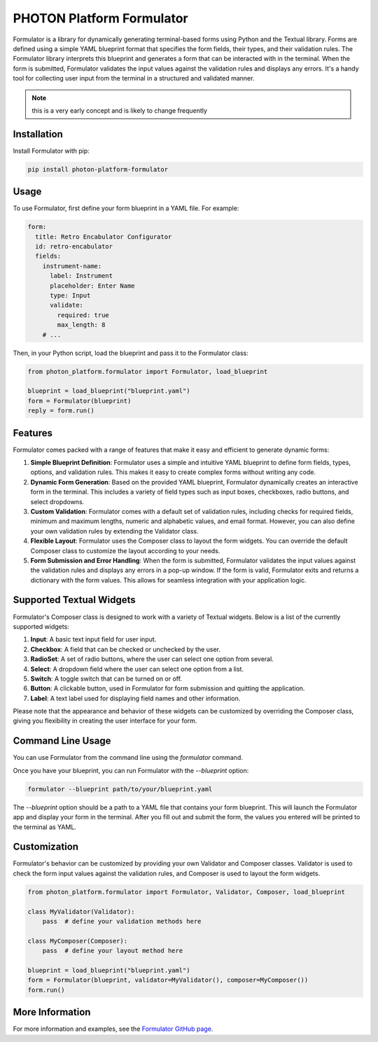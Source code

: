 ==========================
PHOTON Platform Formulator
==========================

Formulator is a library for dynamically generating terminal-based forms using
Python and the Textual library. Forms are defined using a simple YAML blueprint
format that specifies the form fields, their types, and their validation rules.
The Formulator library interprets this blueprint and generates a form that can
be interacted with in the terminal. When the form is submitted, Formulator
validates the input values against the validation rules and displays any
errors. It's a handy tool for collecting user input from the terminal in a
structured and validated manner.

.. note::
   this is a very early concept and is likely to change frequently

Installation
============
Install Formulator with pip:

.. code-block:: bash

    pip install photon-platform-formulator


Usage
=====
To use Formulator, first define your form blueprint in a YAML file. For example:

.. code-block:: yaml

    form:
      title: Retro Encabulator Configurator
      id: retro-encabulator
      fields:
        instrument-name:
          label: Instrument
          placeholder: Enter Name
          type: Input
          validate:
            required: true
            max_length: 8
        # ...

Then, in your Python script, load the blueprint and pass it to the Formulator class:

.. code-block:: python

    from photon_platform.formulator import Formulator, load_blueprint

    blueprint = load_blueprint("blueprint.yaml")
    form = Formulator(blueprint)
    reply = form.run()


Features
========

Formulator comes packed with a range of features that make it easy and efficient to generate dynamic forms:

1. **Simple Blueprint Definition**: Formulator uses a simple and intuitive YAML
   blueprint to define form fields, types, options, and validation rules. This
   makes it easy to create complex forms without writing any code.

2. **Dynamic Form Generation**: Based on the provided YAML blueprint,
   Formulator dynamically creates an interactive form in the terminal. This
   includes a variety of field types such as input boxes, checkboxes, radio
   buttons, and select dropdowns.

3. **Custom Validation**: Formulator comes with a default set of validation
   rules, including checks for required fields, minimum and maximum lengths,
   numeric and alphabetic values, and email format. However, you can also
   define your own validation rules by extending the Validator class.

4. **Flexible Layout**: Formulator uses the Composer class to layout the form
   widgets. You can override the default Composer class to customize the layout
   according to your needs.

5. **Form Submission and Error Handling**: When the form is submitted,
   Formulator validates the input values against the validation rules and
   displays any errors in a pop-up window. If the form is valid, Formulator
   exits and returns a dictionary with the form values. This allows for
   seamless integration with your application logic.

Supported Textual Widgets
=========================

Formulator's Composer class is designed to work with a variety of Textual
widgets. Below is a list of the currently supported widgets:

1. **Input**: A basic text input field for user input.

2. **Checkbox**: A field that can be checked or unchecked by the user.

3. **RadioSet**: A set of radio buttons, where the user can select one option
   from several.

4. **Select**: A dropdown field where the user can select one option from a
   list.

5. **Switch**: A toggle switch that can be turned on or off.

6. **Button**: A clickable button, used in Formulator for form submission and
   quitting the application.

7. **Label**: A text label used for displaying field names and other
   information.

Please note that the appearance and behavior of these widgets can be customized
by overriding the Composer class, giving you flexibility in creating the user
interface for your form.


Command Line Usage
==================

You can use Formulator from the command line using the `formulator` command.

Once you have your blueprint, you can run Formulator with the `--blueprint` option:

.. code-block:: bash

    formulator --blueprint path/to/your/blueprint.yaml

The `--blueprint` option should be a path to a YAML file that contains your form blueprint. This will launch the Formulator app and display your form in the terminal. After you fill out and submit the form, the values you entered will be printed to the terminal as YAML.

Customization
=============

Formulator's behavior can be customized by providing your own Validator and
Composer classes. Validator is used to check the form input values against the
validation rules, and Composer is used to layout the form widgets.

.. code-block:: python

    from photon_platform.formulator import Formulator, Validator, Composer, load_blueprint

    class MyValidator(Validator):
        pass  # define your validation methods here

    class MyComposer(Composer):
        pass  # define your layout method here

    blueprint = load_blueprint("blueprint.yaml")
    form = Formulator(blueprint, validator=MyValidator(), composer=MyComposer())
    form.run()

More Information
================
For more information and examples, see the `Formulator GitHub page <https://github.com/photon-platform/formulator>`_.

